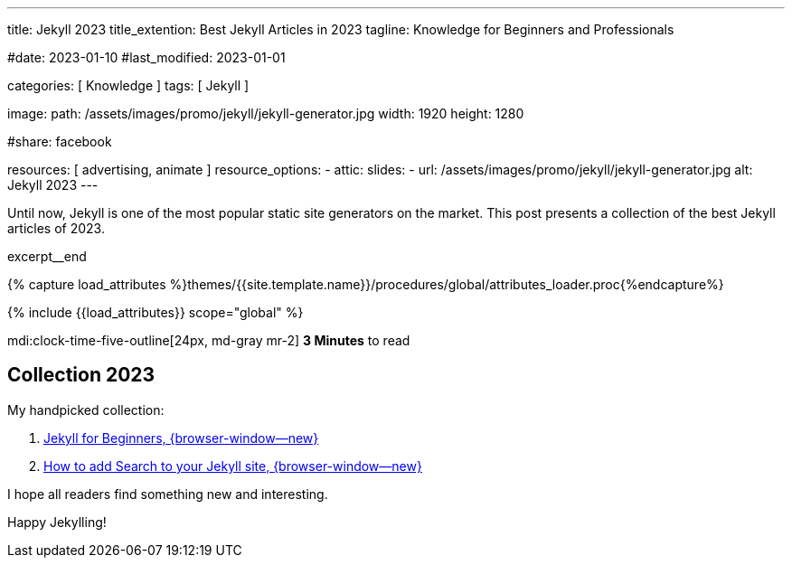 ---
title:                                  Jekyll 2023
title_extention:                        Best Jekyll Articles in 2023
tagline:                                Knowledge for Beginners and Professionals

#date:                                  2023-01-10
#last_modified:                         2023-01-01

categories:                             [ Knowledge ]
tags:                                   [ Jekyll ]

image:
  path:                                 /assets/images/promo/jekyll/jekyll-generator.jpg
  width:                                1920
  height:                               1280


#share:                                 facebook

resources:                              [ advertising, animate ]
resource_options:
  - attic:
      slides:
        - url:                          /assets/images/promo/jekyll/jekyll-generator.jpg
          alt:                          Jekyll 2023
---

// Page Initializer
// =============================================================================
// Enable the Liquid Preprocessor
:page-liquid:

// Set (local) page attributes here
// -----------------------------------------------------------------------------
// :page--attr:                         <attr-value>
:jekyll-for-beginners:                            https://cloudcannon.com/community/learn/jekyll-tutorial/getting-started/
:add-search-to-your-jekyll-site:                  https://learn.cloudcannon.com/jekyll/jekyll-search-using-lunr-js/
:create-a-jekyll-website:                         https://opensource.com/article/21/9/build-website-jekyll
:jekyll-blog-from-scratch:                        https://www.creativebloq.com/how-to/jekyll-blog
:create-a-jekyll-theme:                           https://www.siteleaf.com/blog/making-your-first-jekyll-theme-part-1/
:add-ga-to-jekyll-sites:                          https://scotch.io/tutorials/how-to-add-google-analytics-to-jekyll-sites
:speed-up-your-jekyll-site:                       https://blog.webjeda.com/jekyll-speed/
:building-a-static-e-commerce-website:            https://snipcart.com/blog/jekyll-tutorial
:liquid-basics-for-jekyll:                        https://cloudcannon.com/community/learn/jekyll-tutorial/introduction-to-liquid/


// Additional Asciidoc page attributes goes here
// -----------------------------------------------------------------------------
// :page-imagesdir: {{page.images.dir}}

// Place an excerpt at the most top position
// -----------------------------------------------------------------------------
[role="dropcap"]
Until now, Jekyll is one of the most popular static site generators on the
market. This post presents a collection of the best Jekyll articles of 2023.

excerpt__end

//  Load Liquid procedures
// -----------------------------------------------------------------------------
{% capture load_attributes %}themes/{{site.template.name}}/procedures/global/attributes_loader.proc{%endcapture%}

// Load page attributes
// -----------------------------------------------------------------------------
{% include {{load_attributes}} scope="global" %}


// Page content
// ~~~~~~~~~~~~~~~~~~~~~~~~~~~~~~~~~~~~~~~~~~~~~~~~~~~~~~~~~~~~~~~~~~~~~~~~~~~~~
// https://talk.jekyllrb.com/t/best-jekyll-themes-2023/7968

mdi:clock-time-five-outline[24px, md-gray mr-2]
*3 Minutes* to read

// Include sub-documents (if any)
// -----------------------------------------------------------------------------

== Collection 2023

My handpicked collection:

. link:{jekyll-for-beginners}[Jekyll for Beginners, {browser-window--new}]
. link:{add-search-to-your-jekyll-site}[How to add Search to your Jekyll site, {browser-window--new}]
// . link:{create-a-jekyll-website}[How to Create a Jekyll Website, {browser-window--new}]
// . link:{jekyll-blog-from-scratch}[Building a Jekyll blog from scratch, {browser-window--new}]
// . link:{create-a-jekyll-theme}[How to Create a Jekyll Theme, {browser-window--new}]
// . link:{add-ga-to-jekyll-sites}[How to Add Google Analytics to Jekyll Sites, {browser-window--new}]
// . link:{speed-up-your-jekyll-site}[How to Speed Up Your Jekyll Site, {browser-window--new}]
// . link:{building-a-static-e-commerce-website}[Building a Static E-Commerce Website, {browser-window--new}]
// . link:{liquid-basics-for-jekyll}[Jekyll Liquid basics, {browser-window--new}]

I hope all readers find something new and interesting.

Happy Jekylling!
